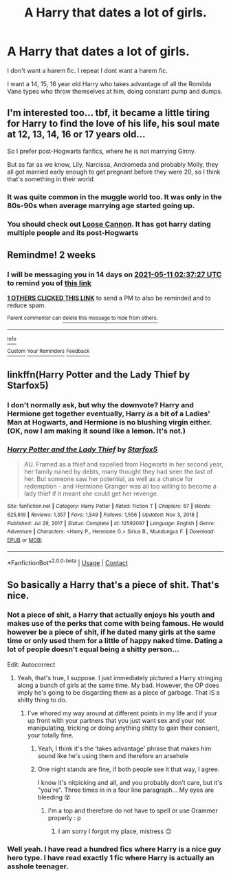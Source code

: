 #+TITLE: A Harry that dates a lot of girls.

* A Harry that dates a lot of girls.
:PROPERTIES:
:Author: megakaos888
:Score: 13
:DateUnix: 1619459093.0
:DateShort: 2021-Apr-26
:FlairText: Request
:END:
I don't want a harem fic. I repeat I dont want a harem fic.

I want a 14, 15, 16 year old Harry who takes advantage of all the Romilda Vane types who throw themselves at him, doing constant pump and dumps.


** I'm interested too... tbf, it became a little tiring for Harry to find the love of his life, his soul mate at 12, 13, 14, 16 or 17 years old...

So I prefer post-Hogwarts fanfics, where he is not marrying Ginny.

But as far as we know, Lily, Narcissa, Andromeda and probably Molly, they all got married early enough to get pregnant before they were 20, so I think that's something in their world.
:PROPERTIES:
:Author: fudoom
:Score: 7
:DateUnix: 1619478099.0
:DateShort: 2021-Apr-27
:END:

*** It was quite common in the muggle world too. It was only in the 80s-90s when average marrying age started going up.
:PROPERTIES:
:Author: I_love_DPs
:Score: 5
:DateUnix: 1619514363.0
:DateShort: 2021-Apr-27
:END:


*** You should check out [[https://www.fanfiction.net/s/13452914/1/Loose-Cannon][Loose Cannon]]. It has got harry dating multiple people and its post-Hogwarts
:PROPERTIES:
:Author: waynebruce_manbat
:Score: 3
:DateUnix: 1619610657.0
:DateShort: 2021-Apr-28
:END:


** Remindme! 2 weeks
:PROPERTIES:
:Author: overide
:Score: 2
:DateUnix: 1619491047.0
:DateShort: 2021-Apr-27
:END:

*** I will be messaging you in 14 days on [[http://www.wolframalpha.com/input/?i=2021-05-11%2002:37:27%20UTC%20To%20Local%20Time][*2021-05-11 02:37:27 UTC*]] to remind you of [[https://www.reddit.com/r/HPfanfiction/comments/mz3ea7/a_harry_that_dates_a_lot_of_girls/gw09gdd/?context=3][*this link*]]

[[https://www.reddit.com/message/compose/?to=RemindMeBot&subject=Reminder&message=%5Bhttps%3A%2F%2Fwww.reddit.com%2Fr%2FHPfanfiction%2Fcomments%2Fmz3ea7%2Fa_harry_that_dates_a_lot_of_girls%2Fgw09gdd%2F%5D%0A%0ARemindMe%21%202021-05-11%2002%3A37%3A27%20UTC][*1 OTHERS CLICKED THIS LINK*]] to send a PM to also be reminded and to reduce spam.

^{Parent commenter can} [[https://www.reddit.com/message/compose/?to=RemindMeBot&subject=Delete%20Comment&message=Delete%21%20mz3ea7][^{delete this message to hide from others.}]]

--------------

[[https://www.reddit.com/r/RemindMeBot/comments/e1bko7/remindmebot_info_v21/][^{Info}]]

[[https://www.reddit.com/message/compose/?to=RemindMeBot&subject=Reminder&message=%5BLink%20or%20message%20inside%20square%20brackets%5D%0A%0ARemindMe%21%20Time%20period%20here][^{Custom}]]
[[https://www.reddit.com/message/compose/?to=RemindMeBot&subject=List%20Of%20Reminders&message=MyReminders%21][^{Your Reminders}]]
[[https://www.reddit.com/message/compose/?to=Watchful1&subject=RemindMeBot%20Feedback][^{Feedback}]]
:PROPERTIES:
:Author: RemindMeBot
:Score: 2
:DateUnix: 1619491106.0
:DateShort: 2021-Apr-27
:END:


** linkffn(Harry Potter and the Lady Thief by Starfox5)
:PROPERTIES:
:Author: turbinicarpus
:Score: 2
:DateUnix: 1619493700.0
:DateShort: 2021-Apr-27
:END:

*** I don't normally ask, but why the downvote? Harry and Hermione get together eventually, Harry /is/ a bit of a Ladies' Man at Hogwarts, and Hermione is no blushing virgin either. (OK, now I am making it sound like a lemon. It's not.)
:PROPERTIES:
:Author: turbinicarpus
:Score: 3
:DateUnix: 1619565068.0
:DateShort: 2021-Apr-28
:END:


*** [[https://www.fanfiction.net/s/12592097/1/][*/Harry Potter and the Lady Thief/*]] by [[https://www.fanfiction.net/u/2548648/Starfox5][/Starfox5/]]

#+begin_quote
  AU. Framed as a thief and expelled from Hogwarts in her second year, her family ruined by debts, many thought they had seen the last of her. But someone saw her potential, as well as a chance for redemption - and Hermione Granger was all too willing to become a lady thief if it meant she could get her revenge.
#+end_quote

^{/Site/:} ^{fanfiction.net} ^{*|*} ^{/Category/:} ^{Harry} ^{Potter} ^{*|*} ^{/Rated/:} ^{Fiction} ^{T} ^{*|*} ^{/Chapters/:} ^{67} ^{*|*} ^{/Words/:} ^{625,619} ^{*|*} ^{/Reviews/:} ^{1,357} ^{*|*} ^{/Favs/:} ^{1,549} ^{*|*} ^{/Follows/:} ^{1,556} ^{*|*} ^{/Updated/:} ^{Nov} ^{3,} ^{2018} ^{*|*} ^{/Published/:} ^{Jul} ^{29,} ^{2017} ^{*|*} ^{/Status/:} ^{Complete} ^{*|*} ^{/id/:} ^{12592097} ^{*|*} ^{/Language/:} ^{English} ^{*|*} ^{/Genre/:} ^{Adventure} ^{*|*} ^{/Characters/:} ^{<Harry} ^{P.,} ^{Hermione} ^{G.>} ^{Sirius} ^{B.,} ^{Mundungus} ^{F.} ^{*|*} ^{/Download/:} ^{[[http://www.ff2ebook.com/old/ffn-bot/index.php?id=12592097&source=ff&filetype=epub][EPUB]]} ^{or} ^{[[http://www.ff2ebook.com/old/ffn-bot/index.php?id=12592097&source=ff&filetype=mobi][MOBI]]}

--------------

*FanfictionBot*^{2.0.0-beta} | [[https://github.com/FanfictionBot/reddit-ffn-bot/wiki/Usage][Usage]] | [[https://www.reddit.com/message/compose?to=tusing][Contact]]
:PROPERTIES:
:Author: FanfictionBot
:Score: 1
:DateUnix: 1619493728.0
:DateShort: 2021-Apr-27
:END:


** So basically a Harry that's a piece of shit. That's nice.
:PROPERTIES:
:Author: IceReddit87
:Score: -6
:DateUnix: 1619459374.0
:DateShort: 2021-Apr-26
:END:

*** Not a piece of shit, a Harry that actually enjoys his youth and makes use of the perks that come with being famous. He would however be a piece of shit, if he dated many girls at the same time or only used them for a little of happy naked time. Dating a lot of people doesn't equal being a shitty person...

Edit: Autocorrect
:PROPERTIES:
:Author: die_dampfnudel
:Score: 24
:DateUnix: 1619459852.0
:DateShort: 2021-Apr-26
:END:

**** Yeah, that's true, I suppose. I just immediately pictured a Harry stringing along a bunch of girls at the same time. My bad. However, the OP does imply he's going to be disgarding them as a piece of garbage. That IS a shitty thing to do.
:PROPERTIES:
:Author: IceReddit87
:Score: 6
:DateUnix: 1619461098.0
:DateShort: 2021-Apr-26
:END:

***** I've whored my way around at different points in my life and if your up front with your partners that you just want sex and your not manipulating, tricking or doing anything shitty to gain their consent, your totally fine.
:PROPERTIES:
:Author: Emilysouza221b
:Score: 12
:DateUnix: 1619461813.0
:DateShort: 2021-Apr-26
:END:

****** Yeah, I think it's the ‘takes advantage' phrase that makes him sound like he's using them and therefore an arsehole
:PROPERTIES:
:Author: karigan_g
:Score: 15
:DateUnix: 1619465811.0
:DateShort: 2021-Apr-27
:END:


****** One night stands are fine, if both people see it that way, I agree.

I know it's nitpicking and all, and you probably don't care, but it's "you're". Three times in in a four line paragraph... My eyes are bleeding 😵
:PROPERTIES:
:Author: IceReddit87
:Score: -1
:DateUnix: 1619463617.0
:DateShort: 2021-Apr-26
:END:

******* I'm a top and therefore do not have to spell or use Grammer properly : p
:PROPERTIES:
:Author: Emilysouza221b
:Score: 3
:DateUnix: 1619463724.0
:DateShort: 2021-Apr-26
:END:

******** I am sorry I forgot my place, mistress 😔
:PROPERTIES:
:Author: IceReddit87
:Score: 1
:DateUnix: 1619463849.0
:DateShort: 2021-Apr-26
:END:


*** Well yeah. I have read a hundred fics where Harry is a nice guy hero type. I have read exactly 1 fic where Harry is actually an asshole teenager.
:PROPERTIES:
:Author: megakaos888
:Score: 3
:DateUnix: 1619459748.0
:DateShort: 2021-Apr-26
:END:
